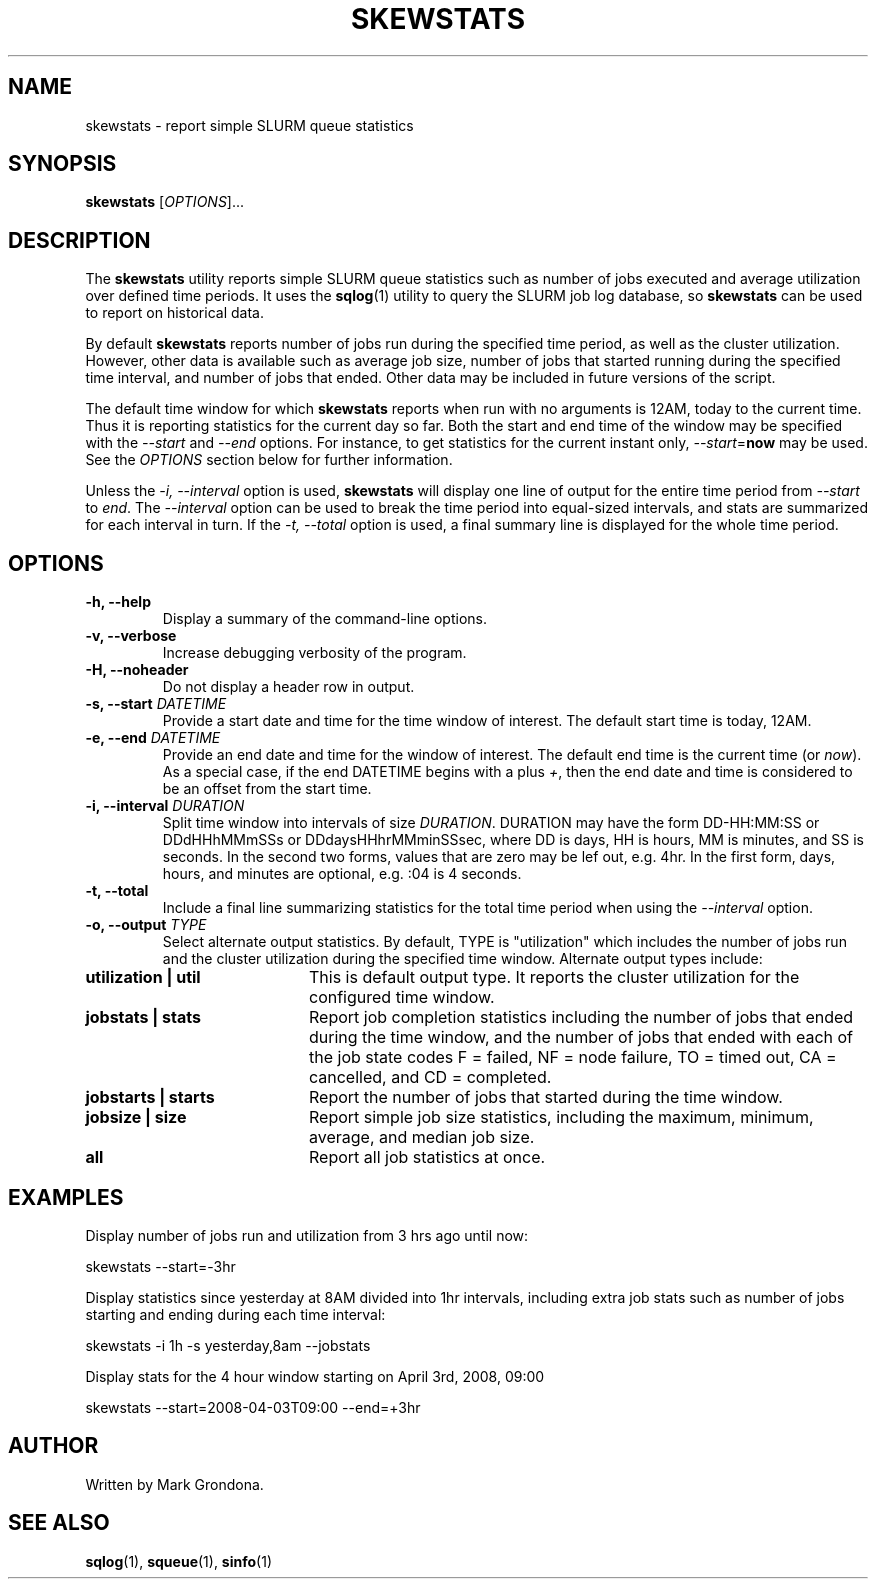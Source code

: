 .\" $Id$
.\"

.TH SKEWSTATS 1 "SLURM Queue Stats"

.SH NAME
skewstats \- report simple SLURM queue statistics 

.SH SYNOPSIS
.B skewstats
[\fIOPTIONS\fR]...

.SH DESCRIPTION
The \fBskewstats\fR utility reports simple SLURM queue statistics 
such as number of jobs executed and average utilization over
defined time periods. It uses the \fBsqlog\fR(1) utility to query
the SLURM job log database, so \fBskewstats\fR can be used to
report on historical data.

By default \fBskewstats\fR reports number of jobs run during the
specified time period, as well as the cluster utilization. However,
other data is available such as average job size, number of jobs
that started running during the specified time interval, and number
of jobs that ended. Other data may be included in future versions
of the script.

The default time window for which \fBskewstats\fR reports when
run with no arguments is 12AM, today to the current time. Thus
it is reporting statistics for the current day so far. Both the
start and end time of the window may be specified with the
\fI--start\fR and \fI--end\fR options. For instance, to get 
statistics for the current instant only, \fI--start\fR=\fBnow\fR may be 
used. See the \fIOPTIONS\fR section below for further information.

Unless the \fI-i, --interval\fR option is used, \fBskewstats\fR
will display one line of output for the entire time period from
\fI--start\fR to \fIend\fR. The \fI--interval\fR option can be
used to break the time period into equal-sized intervals, and 
stats are summarized for each interval in turn. If the \fI-t, --total\fR
option is used, a final summary line is displayed for the
whole time period. 

.SH OPTIONS
.TP
.BI "-h, --help"
Display a summary of the command-line options.
.TP
.BI "-v, --verbose"
Increase debugging verbosity of the program.
.TP
.BI "-H, --noheader"
Do not display a header row in output.
.TP
.BI "-s, --start " DATETIME
Provide a start date and time for the time window of interest.
The default start time is today, 12AM.
.TP
.BI "-e, --end " DATETIME
Provide an end date and time for the window of interest.
The default end time is the current time (or \fInow\fR). As a special
case, if the end DATETIME begins with a plus \fI+\fR, then the end
date and time is considered to be an offset from the start time.
.TP
.BI "-i, --interval " DURATION
Split time window into intervals of size \fIDURATION\fR. DURATION may
have the form DD-HH:MM:SS or DDdHHhMMmSSs or DDdaysHHhrMMminSSsec,
where DD is days, HH is hours, MM is minutes, and SS is seconds. In the
second two forms, values that are zero may be lef out, e.g. 4hr.
In the first form, days, hours, and minutes are optional, e.g. :04 
is 4 seconds.
.TP
.BI "-t, --total " 
Include a final line summarizing statistics for the total time
period when using the \fI--interval\fR option.
.TP
.BI "-o, --output " TYPE
Select alternate output statistics. By default, TYPE is 
"utilization" which includes the number of jobs run and the
cluster utilization during the specified time window. Alternate
output types include:
.TP 20
.B "utilization | util"
This is default output type. It reports the cluster utilization for the
configured time window.
.TP
.B "jobstats | stats" 
Report job completion statistics including the number of jobs that ended
during the time window, and the number of jobs that ended with each of
the job state codes F = failed, NF = node failure, TO = timed out,
CA = cancelled, and CD = completed.
.TP
.B "jobstarts | starts"
Report the number of jobs that started during the time window.
.TP 
.B "jobsize | size"
Report simple job size statistics, including the maximum, minimum,
average, and median job size.
.TP
.B "all"
Report all job statistics at once.

.SH EXAMPLES
Display number of jobs run and utilization from 3 hrs ago until now:
.nf

    skewstats --start=-3hr

.fi
Display statistics since yesterday at 8AM divided into 1hr intervals, 
including extra job stats such as number of jobs starting and ending
during each time interval:
.nf

    skewstats -i 1h -s yesterday,8am --jobstats

.fi
Display stats for the 4 hour window starting on April 3rd, 2008, 09:00
.nf

    skewstats --start=2008-04-03T09:00 --end=+3hr

.fi  
.SH AUTHOR
Written by Mark Grondona.

.SH "SEE ALSO"
.BR sqlog (1),
.BR squeue (1),
.BR sinfo (1)
